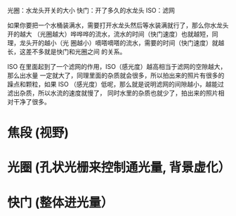 光圈：水龙头开关的大小
快门：开了多久的水龙头
ISO：滤网


如果你要把一个水桶装满水，需要打开水龙头然后等水装满就行了，那么你水龙头开的越大
（光圈越大）哗哗哗的流水，流水的时间（快门速度）也就越短，同理，龙头开的越小（光
圈越小）嘀嗒嘀嗒的流水，需要的时间（快门速度）就越长，这差不多就是快门和光圈之间
的关系。

ISO 在里面起到了一个滤网的作用，ISO（感光度）越高相当于滤网的空隙越大，那么出水量
一定就大了，同理里面的杂质就会很多，所以拍出来的照片有很多的躁点和颗粒，如果 ISO
（感光度）低呢，那么就是说明滤网的间隙越小，越能过滤出杂质，所以水流的速度就慢了，
同时水里的杂质也就少了，拍出来的照片相对干净了很多。

* 焦段 (视野)
* 光圈 (孔状光栅来控制通光量, 背景虚化）
* 快门 (整体进光量）

